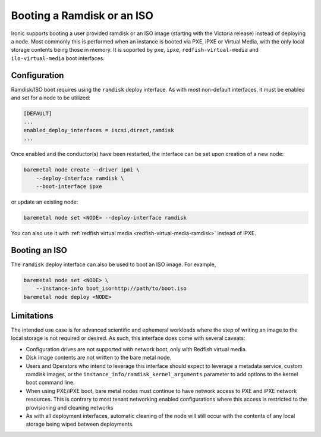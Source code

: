 Booting a Ramdisk or an ISO
===========================

Ironic supports booting a user provided ramdisk or an ISO image (starting with
the Victoria release) instead of deploying a node.
Most commonly this is performed when an instance is booted via PXE, iPXE or
Virtual Media, with the only local storage contents being those in memory.
It is suported by ``pxe``, ``ipxe``, ``redfish-virtual-media`` and
``ilo-virtual-media`` boot interfaces.

Configuration
-------------

Ramdisk/ISO boot requires using the ``ramdisk`` deploy interface. As with most
non-default interfaces, it must be enabled and set for a node to be utilized:

.. code-block:: ini

   [DEFAULT]
   ...
   enabled_deploy_interfaces = iscsi,direct,ramdisk
   ...

Once enabled and the conductor(s) have been restarted, the interface can
be set upon creation of a new node:

.. code-block:: shell

   baremetal node create --driver ipmi \
       --deploy-interface ramdisk \
       --boot-interface ipxe

or update an existing node:

.. code-block:: shell

   baremetal node set <NODE> --deploy-interface ramdisk

You can also use it with :ref:`redfish virtual media
<redfish-virtual-media-ramdisk>` instead of iPXE.

.. TODO(dtantsur): document how exactly to create and boot a ramdisk

Booting an ISO
--------------

The ``ramdisk`` deploy interface can also be used to boot an ISO image.
For example,

.. code-block:: shell

    baremetal node set <NODE> \
        --instance-info boot_iso=http://path/to/boot.iso
    baremetal node deploy <NODE>

Limitations
-----------

The intended use case is for advanced scientific and ephemeral workloads
where the step of writing an image to the local storage is not required
or desired. As such, this interface does come with several caveats:

* Configuration drives are not supported with network boot, only with Redfish
  virtual media.
* Disk image contents are not written to the bare metal node.
* Users and Operators who intend to leverage this interface should
  expect to leverage a metadata service, custom ramdisk images, or the
  ``instance_info/ramdisk_kernel_arguments`` parameter to add options to
  the kernel boot command line.
* When using PXE/iPXE boot, bare metal nodes must continue to have network
  access to PXE and iPXE network resources. This is contrary to most tenant
  networking enabled configurations where this access is restricted to
  the provisioning and cleaning networks
* As with all deployment interfaces, automatic cleaning of the node will
  still occur with the contents of any local storage being wiped between
  deployments.
